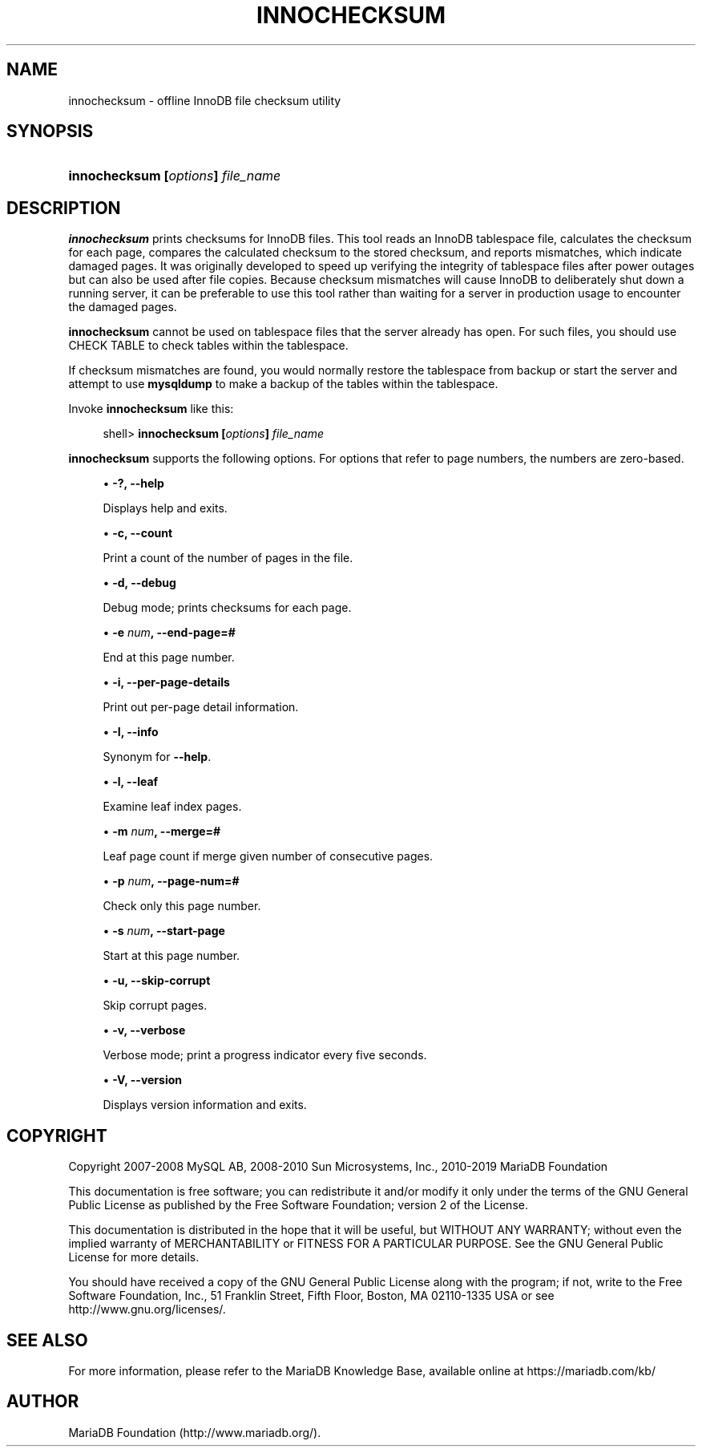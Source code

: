 '\" t
.\"
.TH "\FBINNOCHECKSUM\FR" "1" "27 June 2019" "MariaDB 10\&.5" "MariaDB Database System"
.\" -----------------------------------------------------------------
.\" * set default formatting
.\" -----------------------------------------------------------------
.\" disable hyphenation
.nh
.\" disable justification (adjust text to left margin only)
.ad l
.\" -----------------------------------------------------------------
.\" * MAIN CONTENT STARTS HERE *
.\" -----------------------------------------------------------------
.\" innochecksum
.SH "NAME"
innochecksum \- offline InnoDB file checksum utility
.SH "SYNOPSIS"
.HP \w'\fBinnochecksum\ [\fR\fB\fIoptions\fR\fR\fB]\ \fR\fB\fIfile_name\fR\fR\ 'u
\fBinnochecksum [\fR\fB\fIoptions\fR\fR\fB] \fR\fB\fIfile_name\fR\fR
.SH "DESCRIPTION"
.PP
\fBinnochecksum\fR
prints checksums for
InnoDB
files\&. This tool reads an
InnoDB
tablespace file, calculates the checksum for each page, compares the calculated checksum to the stored checksum, and reports mismatches, which indicate damaged pages\&. It was originally developed to speed up verifying the integrity of tablespace files after power outages but can also be used after file copies\&. Because checksum mismatches will cause
InnoDB
to deliberately shut down a running server, it can be preferable to use this tool rather than waiting for a server in production usage to encounter the damaged pages\&.
.PP
\fBinnochecksum\fR
cannot be used on tablespace files that the server already has open\&. For such files, you should use
CHECK TABLE
to check tables within the tablespace\&.
.PP
If checksum mismatches are found, you would normally restore the tablespace from backup or start the server and attempt to use
\fBmysqldump\fR
to make a backup of the tables within the tablespace\&.
.PP
Invoke
\fBinnochecksum\fR
like this:
.sp
.if n \{\
.RS 4
.\}
.nf
shell> \fBinnochecksum [\fR\fB\fIoptions\fR\fR\fB] \fR\fB\fIfile_name\fR\fR
.fi
.if n \{\
.RE
.\}
.PP
\fBinnochecksum\fR
supports the following options\&. For options that refer to page numbers, the numbers are zero\-based\&.
.sp
.RS 4
.ie n \{\
\h'-04'\(bu\h'+03'\c
.\}
.el \{\
.sp -1
.IP \(bu 2.3
.\}
\fB\-?, --help\fR
.sp
Displays help and exits\&.
.RE
.sp
.RS 4
.ie n \{\
\h'-04'\(bu\h'+03'\c
.\}
.el \{\
.sp -1
.IP \(bu 2.3
.\}
\fB\-c, --count\fR
.sp
Print a count of the number of pages in the file\&.
.RE
.sp
.RS 4
.ie n \{\
\h'-04'\(bu\h'+03'\c
.\}
.el \{\
.sp -1
.IP \(bu 2.3
.\}
\fB\-d, --debug\fR
.sp
Debug mode; prints checksums for each page\&.
.RE
.sp
.RS 4
.ie n \{\
\h'-04'\(bu\h'+03'\c
.\}
.el \{\
.sp -1
.IP \(bu 2.3
.\}
\fB\-e \fR\fB\fInum\fB, --end-page=#\fR\fR
.sp
End at this page number\&.
.RE
.sp
.RS 4
.ie n \{\
\h'-04'\(bu\h'+03'\c
.\}
.el \{\
.sp -1
.IP \(bu 2.3
.\}
\fB\-i, --per-page-details\fR
.sp
Print out per-page detail information\&.
.RE
.sp
.RS 4
.ie n \{\
\h'-04'\(bu\h'+03'\c
.\}
.el \{\
.sp -1
.IP \(bu 2.3
.\}
\fB\-I, --info\fR
.sp
Synonym for \fB--help\fR\&.
.RE
.sp
.RS 4
.ie n \{\
\h'-04'\(bu\h'+03'\c
.\}
.el \{\
.sp -1
.IP \(bu 2.3
.\}
\fB\-l, --leaf\fR
.sp
Examine leaf index pages\&.
.RE
.sp
.RS 4
.ie n \{\
\h'-04'\(bu\h'+03'\c
.\}
.el \{\
.sp -1
.IP \(bu 2.3
.\}
\fB\-m \fR\fB\fInum\fB, --merge=#\fR\fR
.sp
Leaf page count if merge given number of consecutive pages\&.
.RE
.sp
.RS 4
.ie n \{\
\h'-04'\(bu\h'+03'\c
.\}
.el \{\
.sp -1
.IP \(bu 2.3
.\}
\fB\-p \fR\fB\fInum\fB, --page-num=#\fR\fR
.sp
Check only this page number\&.
.RE
.sp
.RS 4
.ie n \{\
\h'-04'\(bu\h'+03'\c
.\}
.el \{\
.sp -1
.IP \(bu 2.3
.\}
\fB\-s \fR\fB\fInum\fB, --start-page\fR\fR
.sp
Start at this page number\&.
.RE
.sp
.RS 4
.ie n \{\
\h'-04'\(bu\h'+03'\c
.\}
.el \{\
.sp -1
.IP \(bu 2.3
.\}
\fB\-u, --skip-corrupt\fR\fR
.sp
Skip corrupt pages\&.
.RE
.sp
.RS 4
.ie n \{\
\h'-04'\(bu\h'+03'\c
.\}
.el \{\
.sp -1
.IP \(bu 2.3
.\}
\fB\-v, --verbose\fR
.sp
Verbose mode; print a progress indicator every five seconds\&.
.RE
.sp
.RS 4
.ie n \{\
\h'-04'\(bu\h'+03'\c
.\}
.el \{\
.sp -1
.IP \(bu 2.3
.\}
\fB\-V, --version\fR
.sp
Displays version information and exits\&.
.RE
.SH "COPYRIGHT"
.br
.PP
Copyright 2007-2008 MySQL AB, 2008-2010 Sun Microsystems, Inc., 2010-2019 MariaDB Foundation
.PP
This documentation is free software; you can redistribute it and/or modify it only under the terms of the GNU General Public License as published by the Free Software Foundation; version 2 of the License.
.PP
This documentation is distributed in the hope that it will be useful, but WITHOUT ANY WARRANTY; without even the implied warranty of MERCHANTABILITY or FITNESS FOR A PARTICULAR PURPOSE. See the GNU General Public License for more details.
.PP
You should have received a copy of the GNU General Public License along with the program; if not, write to the Free Software Foundation, Inc., 51 Franklin Street, Fifth Floor, Boston, MA 02110-1335 USA or see http://www.gnu.org/licenses/.
.sp
.SH "SEE ALSO"
For more information, please refer to the MariaDB Knowledge Base, available online at https://mariadb.com/kb/
.SH AUTHOR
MariaDB Foundation (http://www.mariadb.org/).

